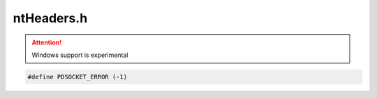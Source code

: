.. _`sec:ntHeaders.h`:

ntHeaders.h
###########

.. cpp:namespace:: windows

.. Attention:: Windows support is experimental

.. code:: c

  #define PDSOCKET_ERROR (-1)

.. cpp:type:: int pid_t
.. cpp:type:: int key_t
.. cpp:type:: unsigned int socklen_t
.. cpp:type:: void (*P_sig_handler)(int)

.. cpp:function:: int P_getopt(int argc, char *argv[], const char *optstring)
.. cpp:function:: void P_abort (void) 
.. cpp:function:: int P_close (int FILEDES) 
.. cpp:function:: int P__dup2(int OLD, int NEW) 
.. cpp:function:: void P__exit (int STATUS) 
.. cpp:function:: FILE * P_fdopen (int FILEDES, const char *OPENTYPE) 
.. cpp:function:: FILE * P_fopen (const char *FILENAME, const char *OPENTYPE) 
.. cpp:function:: int P_fstat (int FILEDES, struct stat *BUF) 
.. cpp:function:: int P_getpid () 
.. cpp:function:: off_t P_lseek (int FILEDES, off_t OFFSET, int WHENCE) 
.. cpp:function:: int P__open(const char *FILENAME, int FLAGS, int MODE) 
.. cpp:function:: int P__pclose (FILE *STREAM) 
.. cpp:function:: FILE *P__popen (const char *COMMAND, const char *MODE) 
.. cpp:function:: size_t P_write (int FILEDES, const void *BUFFER, size_t SIZE) 
.. cpp:function:: int P_chdir(const char *path) 
.. cpp:function:: int P_putenv(char *str) 
.. cpp:function:: void P_exit (int STATUS) 
.. cpp:function:: int P_fflush(FILE *stream) 
.. cpp:function:: char * P_fgets (char *S, int COUNT, FILE *STREAM) 
.. cpp:function:: void * P_malloc (size_t SIZE) 
.. cpp:function:: void * P_memcpy (void *A1, const void *A2, size_t SIZE) 
.. cpp:function:: void * P_memset (void *BLOCK, int C, size_t SIZE) 
.. cpp:function:: void P_perror (const char *MESSAGE) 
.. cpp:function:: P_sig_handler P_signal (int SIGNUM, P_sig_handler ACTION) 
.. cpp:function:: char * P_strcat (char *TO, const char *FROM) 
.. cpp:function:: const char * P_strchr (const char *STRING, int C) 
.. cpp:function:: char * P_strchr (char *STRING, int C) 
.. cpp:function:: int P_getpagesize()
.. cpp:function:: int P_strcmp (const char *S1, const char *S2) 
.. cpp:function:: char * P_strcpy (char *TO, const char *FROM) 
.. cpp:function:: char *P_strdup(const char *S) 
.. cpp:function:: size_t P_strlen (const char *S) 
.. cpp:function:: char * P_strncat (char *TO, const char *FROM, size_t SIZE) 
.. cpp:function:: int P_strncmp (const char *S1, const char *S2, size_t SIZE) 
.. cpp:function:: char * P_strncpy (char *TO, const char *FROM, size_t SIZE) 
.. cpp:function:: const char * P_strrchr (const char *STRING, int C) 
.. cpp:function:: char * P_strrchr (char *STRING, int C) 
.. cpp:function:: const char * P_strstr (const char *HAYSTACK, const char *NEEDLE) 
.. cpp:function:: char * P_strstr (char *HAYSTACK, const char *NEEDLE) 
.. cpp:function:: double P_strtod (const char *STRING, char **TAILPTR) 
.. cpp:function:: char * P_strtok (char *NEWSTRING, const char *DELIMITERS) 
.. cpp:function:: long int P_strtol (const char *STRING, char **TAILPTR, int BASE) 
.. cpp:function:: unsigned long int P_strtoul(const char *STRING, char **TAILPTR, int BASE) 
.. cpp:function:: int P_accept (int SOCK, struct sockaddr *ADDR, size_t *LENGTH_PTR) 
.. cpp:function:: int P_bind(int socket, struct sockaddr *addr, size_t len) 
.. cpp:function:: int P_connect(int socket, struct sockaddr *addr, size_t len) 
.. cpp:function:: struct hostent * P_gethostbyname (const char *NAME) 
.. cpp:function:: struct servent * P_getservbyname (const char *NAME, const char *PROTO) 
.. cpp:function:: int P_getsockname (int SOCKET, struct sockaddr *ADDR, size_t *LENGTH_PTR) 
.. cpp:function:: int P_listen (int socket, unsigned int n) 
.. cpp:function:: int P_socket (int NAMESPACE, int STYLE, int PROTOCOL) 
.. cpp:function:: int P_select(int wid, fd_set *rd, fd_set *wr, fd_set *ex, struct timeval *tm) 
.. cpp:function:: int P_recv(int s, void *buf, size_t len, int flags) 
.. cpp:function:: int P_mkdir(const char *pathname, int) 
.. cpp:function:: int P_unlink(const char *pathname) 
.. cpp:function:: std::string P_cplus_demangle( const std::string &symbol, bool includeTypes = false )
